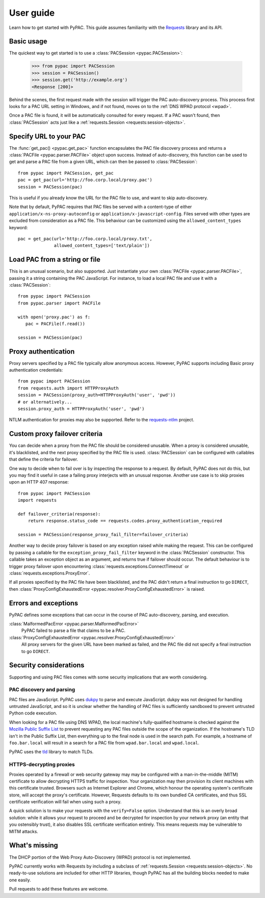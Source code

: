 User guide
==========

Learn how to get started with PyPAC.
This guide assumes familiarity with the `Requests`_ library and its API.

.. _Requests: http://docs.python-requests.org/en/master/


Basic usage
-----------

The quickest way to get started is to use a :class:`PACSession <pypac.PACSession>`:

   >>> from pypac import PACSession
   >>> session = PACSession()
   >>> session.get('http://example.org')
   <Response [200]>

Behind the scenes, the first request made with the session will trigger the PAC auto-discovery process.
This process first looks for a PAC URL setting in Windows, and if not found,
moves on to the :ref:`DNS WPAD protocol <wpad>`.

Once a PAC file is found, it will be automatically consulted for every request.
If a PAC wasn't found, then :class:`PACSession` acts just like a :ref:`requests.Session <requests:session-objects>`.


Specify URL to your PAC
-----------------------

The :func:`get_pac() <pypac.get_pac>` function encapsulates the PAC file discovery process and returns
a :class:`PACFile <pypac.parser.PACFile>` object upon success. Instead of auto-discovery, this function
can be used to get and parse a PAC file from a given URL, which can then be passed to :class:`PACSession`::

   from pypac import PACSession, get_pac
   pac = get_pac(url='http://foo.corp.local/proxy.pac')
   session = PACSession(pac)

This is useful if you already know the URL for the PAC file to use, and want to skip auto-discovery.

Note that by default, PyPAC requires that PAC files be served with a content-type of either
``application/x-ns-proxy-autoconfig`` or ``application/x-javascript-config``.
Files served with other types are excluded from consideration as a PAC file.
This behaviour can be customized using the ``allowed_content_types`` keyword::

   pac = get_pac(url='http://foo.corp.local/proxy.txt',
                 allowed_content_types=['text/plain'])


Load PAC from a string or file
------------------------------

This is an unusual scenario, but also supported. Just instantiate your own :class:`PACFile <pypac.parser.PACFile>`,
passing it a string containing the PAC JavaScript. For instance, to load a local PAC file and use it with a
:class:`PACSession`::

   from pypac import PACSession
   from pypac.parser import PACFile

   with open('proxy.pac') as f:
      pac = PACFile(f.read())

   session = PACSession(pac)


Proxy authentication
--------------------

Proxy servers specified by a PAC file typically allow anonymous access.
However, PyPAC supports including Basic proxy authentication credentials::

   from pypac import PACSession
   from requests.auth import HTTPProxyAuth
   session = PACSession(proxy_auth=HTTPProxyAuth('user', 'pwd'))
   # or alternatively...
   session.proxy_auth = HTTPProxyAuth('user', 'pwd')

NTLM authentication for proxies may also be supported. Refer to the `requests-ntlm`_ project.

.. _requests-ntlm: https://github.com/requests/requests-ntlm


Custom proxy failover criteria
------------------------------

You can decide when a proxy from the PAC file should be considered unusable.
When a proxy is considered unusable, it's blacklisted, and the next proxy specified by the PAC file is used.
:class:`PACSession` can be configured with callables that define the criteria for failover.

One way to decide when to fail over is by inspecting the response to a request.
By default, PyPAC does not do this, but you may find it useful in case a failing proxy interjects with an
unusual response. Another use case is to skip proxies upon an HTTP 407 response::

   from pypac import PACSession
   import requests

   def failover_criteria(response):
       return response.status_code == requests.codes.proxy_authentication_required

   session = PACSession(response_proxy_fail_filter=failover_criteria)

Another way to decide proxy failover is based on any exception raised while making the request.
This can be configured by passing a callable for the ``exception_proxy_fail_filter`` keyword in the :class:`PACSession`
constructor. This callable takes an exception object as an argument, and returns true if failover should occur.
The default behaviour is to trigger proxy failover upon encountering
:class:`requests.exceptions.ConnectTimeout` or :class:`requests.exceptions.ProxyError`.

If all proxies specified by the PAC file have been blacklisted, and the PAC didn't return a final instruction
to go ``DIRECT``, then :class:`ProxyConfigExhaustedError <pypac.resolver.ProxyConfigExhaustedError>` is raised.


Errors and exceptions
---------------------

PyPAC defines some exceptions that can occur in the course of PAC auto-discovery, parsing, and execution.

:class:`MalformedPacError <pypac.parser.MalformedPacError>`
   PyPAC failed to parse a file that claims to be a PAC.

:class:`ProxyConfigExhaustedError <pypac.resolver.ProxyConfigExhaustedError>`
   All proxy servers for the given URL have been marked as failed,
   and the PAC file did not specify a final instruction to go ``DIRECT``.


Security considerations
-----------------------

Supporting and using PAC files comes with some security implications that are worth considering.


PAC discovery and parsing
^^^^^^^^^^^^^^^^^^^^^^^^^

PAC files are JavaScript. PyPAC uses `dukpy <https://pypi.org/p/dukpy>`_
to parse and execute JavaScript. dukpy was not designed for handling untrusted JavaScript,
and so it is unclear whether the handling of PAC files is sufficiently sandboxed to prevent
untrusted Python code execution.

When looking for a PAC file using DNS WPAD, the local machine's fully-qualified hostname is
checked against the `Mozilla Public Suffix List`_ to prevent requesting any PAC files outside
the scope of the organization. If the hostname's TLD isn't in the Public Suffix List, then
everything up to the final node is used in the search path. For example, a hostname of
``foo.bar.local`` will result in a search for a PAC file from ``wpad.bar.local`` and ``wpad.local``.

PyPAC uses the `tld <https://pypi.python.org/pypi/tld>`_ library to match TLDs.

.. _Mozilla Public Suffix List: https://publicsuffix.org/


HTTPS-decrypting proxies
^^^^^^^^^^^^^^^^^^^^^^^^

Proxies operated by a firewall or web security gateway may may be configured with a
man-in-the-middle (MITM) certificate to allow decrypting HTTPS traffic for inspection.
Your organization may then provision its client machines with this certificate trusted.
Browsers such as Internet Explorer and Chrome, which honour the operating system's certificate store,
will accept the proxy's certificate.
However, Requests defaults to its own bundled CA certificates,
and thus SSL certificate verification will fail when using such a proxy.

A quick solution is to make your requests with the ``verify=False`` option.
Understand that this is an overly broad solution: while it allows your request to proceed and be
decrypted for inspection by your network proxy (an entity that you ostensibly trust),
it also disables SSL certificate verification entirely.
This means requests may be vulnerable to MITM attacks.


What's missing
--------------

The DHCP portion of the Web Proxy Auto-Discovery (WPAD) protocol is not implemented.

PyPAC currently works with Requests by including a subclass of :ref:`requests.Session <requests:session-objects>`.
No ready-to-use solutions are included for other HTTP libraries,
though PyPAC has all the building blocks needed to make one easily.

Pull requests to add these features are welcome.
